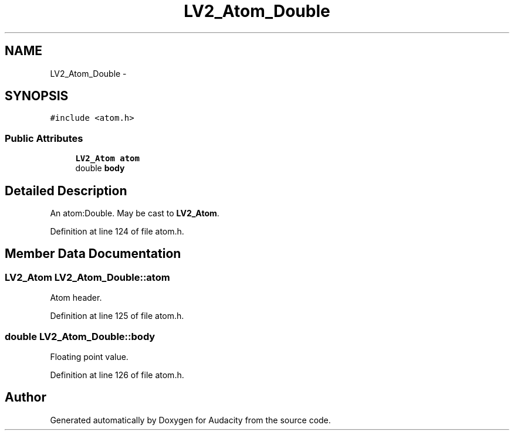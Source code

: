 .TH "LV2_Atom_Double" 3 "Thu Apr 28 2016" "Audacity" \" -*- nroff -*-
.ad l
.nh
.SH NAME
LV2_Atom_Double \- 
.SH SYNOPSIS
.br
.PP
.PP
\fC#include <atom\&.h>\fP
.SS "Public Attributes"

.in +1c
.ti -1c
.RI "\fBLV2_Atom\fP \fBatom\fP"
.br
.ti -1c
.RI "double \fBbody\fP"
.br
.in -1c
.SH "Detailed Description"
.PP 
An atom:Double\&. May be cast to \fBLV2_Atom\fP\&. 
.PP
Definition at line 124 of file atom\&.h\&.
.SH "Member Data Documentation"
.PP 
.SS "\fBLV2_Atom\fP LV2_Atom_Double::atom"
Atom header\&. 
.PP
Definition at line 125 of file atom\&.h\&.
.SS "double LV2_Atom_Double::body"
Floating point value\&. 
.PP
Definition at line 126 of file atom\&.h\&.

.SH "Author"
.PP 
Generated automatically by Doxygen for Audacity from the source code\&.
